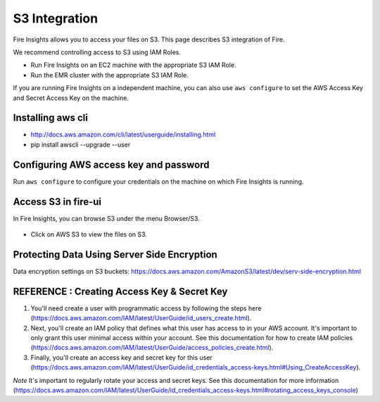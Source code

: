 S3 Integration
==========

Fire Insights allows you to access your files on S3. This page describes S3 integration of Fire.

We recommend controlling access to S3 using IAM Roles. 

- Run Fire Insights on an EC2 machine with the appropriate S3 IAM Role.
- Run the EMR cluster with the appropriate S3 IAM Role.

If you are running Fire Insights on a independent machine, you can also use ``aws configure`` to set the AWS Access Key and Secret Access Key on the machine.

Installing aws cli
---------------

- http://docs.aws.amazon.com/cli/latest/userguide/installing.html
- pip install awscli --upgrade --user

Configuring AWS access key and password
-----------------------------------

Run ``aws configure`` to configure your credentials on the machine on which Fire Insights is running.

   
Access S3 in fire-ui
---------------------

In Fire Insights, you can browse S3 under the menu Browser/S3.

.. figure:: ../_assets/tutorials/awscli/AWS3.PNG
   :alt: s3
   :align: center
   
- Click on AWS S3 to view the files on S3.

.. figure:: ../_assets/tutorials/awscli/AWS4.PNG
   :alt: s3
   :align: center
   

Protecting Data Using Server Side Encryption
--------------

Data encryption settings on S3 buckets: https://docs.aws.amazon.com/AmazonS3/latest/dev/serv-side-encryption.html

   
   
REFERENCE : Creating Access Key & Secret Key
--------------

1. You'll need create a user with programmatic access by following the steps here (https://docs.aws.amazon.com/IAM/latest/UserGuide/id_users_create.html).

 

2. Next, you'll create an IAM policy that defines what this user has access to in your AWS account.  It's important to only grant this user minimal access within your account. See this documentation for how to create IAM policies (https://docs.aws.amazon.com/IAM/latest/UserGuide/access_policies_create.html).

 

3. Finally, you'll create an access key and secret key for this user (https://docs.aws.amazon.com/IAM/latest/UserGuide/id_credentials_access-keys.html#Using_CreateAccessKey).

*Note* It's important to regularly rotate your access and secret keys. See this documentation for more information (https://docs.aws.amazon.com/IAM/latest/UserGuide/id_credentials_access-keys.html#rotating_access_keys_console)

